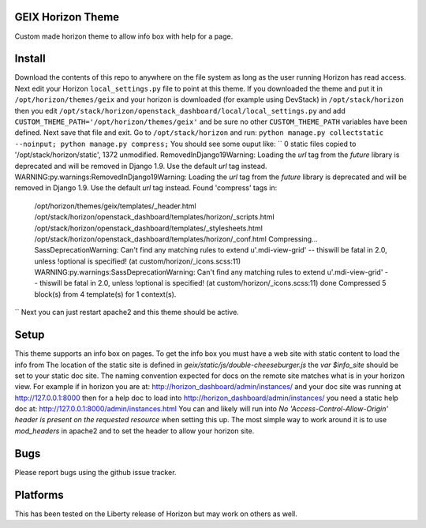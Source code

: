 GEIX Horizon Theme
==================

Custom made horizon theme to allow info box with help for a page.


Install
=======
Download the contents of this repo to anywhere on the file system as long as the 
user running Horizon has read access. Next edit your Horizon ``local_settings.py`` file 
to point at this theme. If you downloaded the theme and put it in ``/opt/horizon/themes/geix`` 
and your horizon is downloaded (for example using DevStack) in ``/opt/stack/horizon`` then you edit 
``/opt/stack/horizon/openstack_dashboard/local/local_settings.py`` and add ``CUSTOM_THEME_PATH='/opt/horizon/themes/geix'`` 
and be sure no other ``CUSTOM_THEME_PATH`` variables have been defined. Next save that file and exit. Go to 
``/opt/stack/horizon`` and run: ``python manage.py collectstatic --noinput; python manage.py compress;`` You should see 
some ouput like:
``
0 static files copied to '/opt/stack/horizon/static', 1372 unmodified.
RemovedInDjango19Warning: Loading the `url` tag from the `future` library is deprecated and will be removed in Django 1.9. Use the default `url` tag instead.
WARNING:py.warnings:RemovedInDjango19Warning: Loading the `url` tag from the `future` library is deprecated and will be removed in Django 1.9. Use the default `url` tag instead.
Found 'compress' tags in:
        /opt/horizon/themes/geix/templates/_header.html
        /opt/stack/horizon/openstack_dashboard/templates/horizon/_scripts.html
        /opt/stack/horizon/openstack_dashboard/templates/_stylesheets.html
        /opt/stack/horizon/openstack_dashboard/templates/horizon/_conf.html
        Compressing... SassDeprecationWarning: Can't find any matching rules to extend u'.mdi-view-grid' -- thiswill be fatal in 2.0, unless !optional is specified! (at custom/horizon/_icons.scss:11)
        WARNING:py.warnings:SassDeprecationWarning: Can't find any matching rules to extend u'.mdi-view-grid' -- thiswill be fatal in 2.0, unless !optional is specified! (at custom/horizon/_icons.scss:11)
        done
        Compressed 5 block(s) from 4 template(s) for 1 context(s).
``
Next you can just restart apache2 and this theme should be active.


Setup
=====
This theme supports an info box on pages. To get the info box you must have a web site with static content to load the info from
The location of the static site is defined in `geix/static/js/double-cheeseburger.js` the `var $info_site` should be set to your 
static doc site. The naming convention expected for docs on the remote site matches what is in your horizon view. For example 
if in horizon you are at: http://horizon_dashboard/admin/instances/ and your doc site was running at http://127.0.0.1:8000 then 
for a help doc to load into http://horizon_dashboard/admin/instances/ you need a static help doc at: http://127.0.0.1:8000/admin/instances.html 
You can and likely will run into `No 'Access-Control-Allow-Origin' header is present on the requested resource` when setting this 
up. The most simple way to work around it is to use `mod_headers` in apache2 and to set the header to allow your horizon site.


Bugs
====

Please report bugs using the github issue tracker.


Platforms
=========

This has been tested on the Liberty release of Horizon but may work on others as well.


